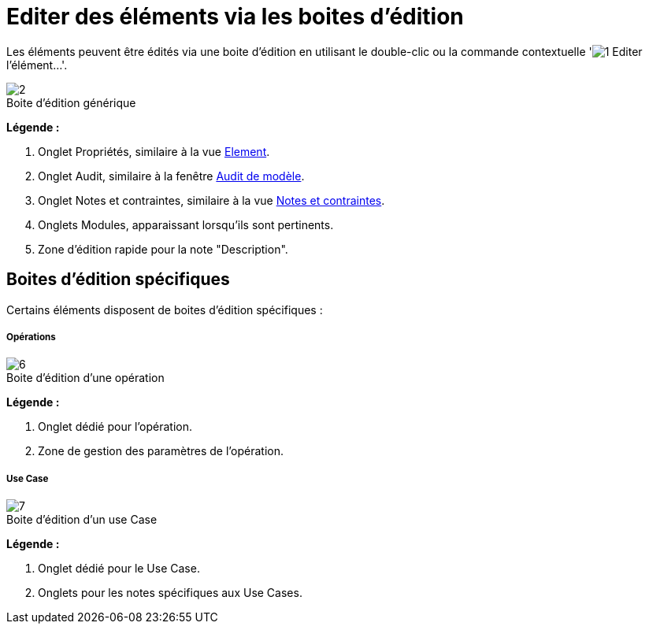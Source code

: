 // Disable all captions for figures.
:!figure-caption:
// Path to the stylesheet files
:stylesdir: .

[[Editer-des-éléments-via-les-boites-dédition]]

[[editer-des-éléments-via-les-boites-dédition]]
= Editer des éléments via les boites d'édition

Les éléments peuvent être édités via une boite d'édition en utilisant le double-clic ou la commande contextuelle 'image:images/Modeler-_modeler_building_models_editing_elements_openproperties.png[1] Editer l'élément...'.

.Boite d'édition générique
image::images/Modeler-_modeler_building_models_editing_elements_EditElement_fr.png[2]

*Légende :*

1.  Onglet Propriétés, similaire à la vue <<Modeler-_modeler_building_models_modifying_element_props.adoc#,Element>>.
2.  Onglet Audit, similaire à la fenêtre <<Modeler-_modeler_handy_tools_model_audit.adoc#,Audit de modèle>>.
3.  Onglet Notes et contraintes, similaire à la vue <<Modeler-_modeler_building_models_add_notes.adoc#,Notes et contraintes>>.
4.  Onglets Modules, apparaissant lorsqu'ils sont pertinents.
5.  Zone d'édition rapide pour la note "Description".

[[Boites-dédition-spécifiques]]

[[boites-dédition-spécifiques]]
== Boites d'édition spécifiques

Certains éléments disposent de boites d'édition spécifiques :

[[Opérations]]

[[opérations]]
===== Opérations

.Boite d'édition d'une opération
image::images/Modeler-_modeler_building_models_editing_elements_EditOperation_fr.png[6]

*Légende :*

1.  Onglet dédié pour l'opération.
2.  Zone de gestion des paramètres de l'opération.

[[Use-Case]]

[[use-case]]
===== Use Case

.Boite d'édition d'un use Case
image::images/Modeler-_modeler_building_models_editing_elements_EditUseCase_fr.png[7]

*Légende :*

1.  Onglet dédié pour le Use Case.
2.  Onglets pour les notes spécifiques aux Use Cases.


